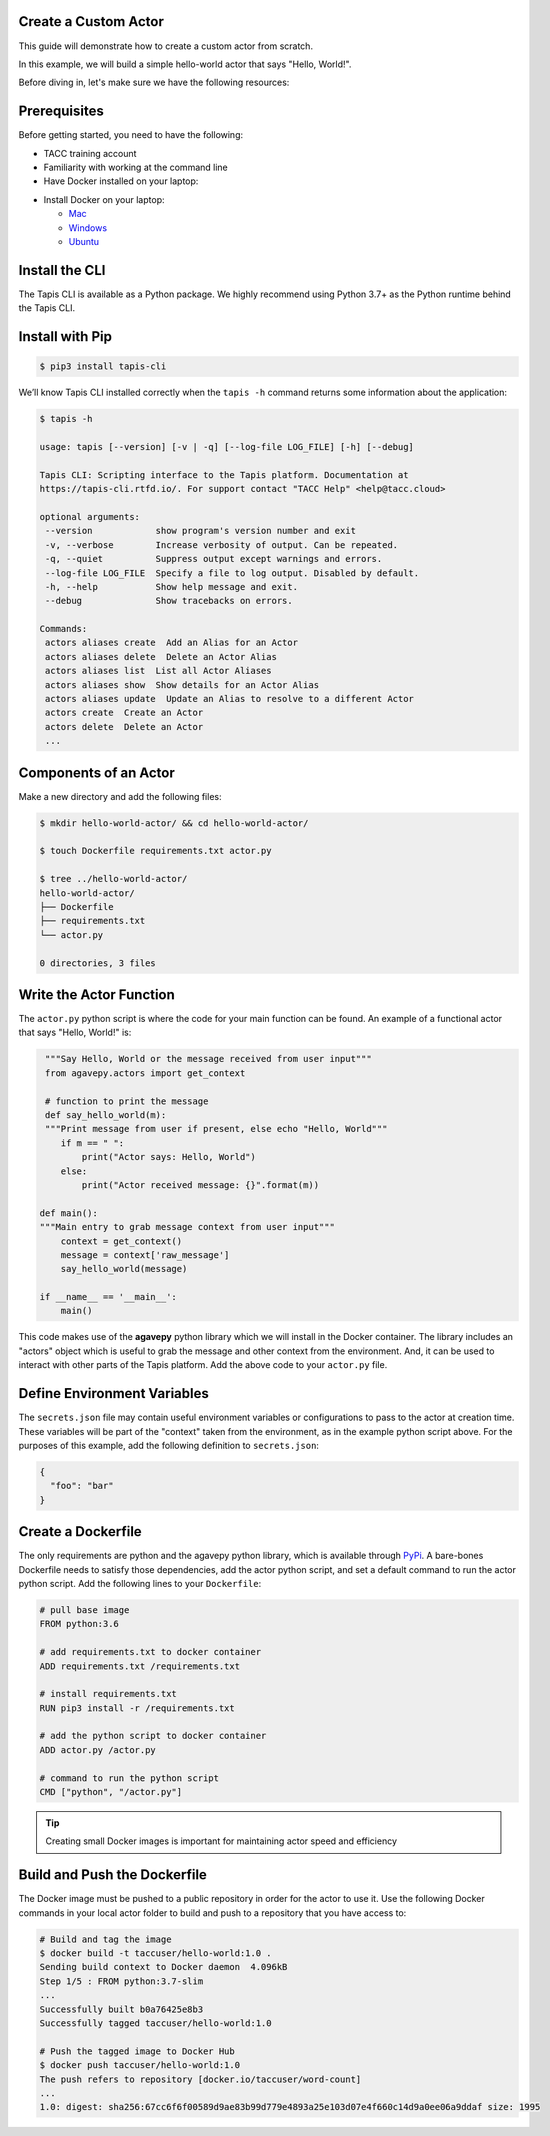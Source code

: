 Create a Custom Actor
---------------------

This guide will demonstrate how to create a custom actor from scratch.

In this example, we will build a simple hello-world actor that says "Hello, World!".


Before diving in, let's make sure we have the following resources:

Prerequisites
-------------

Before getting started, you need to have the following:

- TACC training account
- Familiarity with working at the command line
- Have Docker installed on your laptop:


* Install Docker on your laptop:

  - `Mac <https://docs.docker.com/docker-for-mac/>`_
  - `Windows <https://docs.docker.com/docker-for-windows/>`_
  - `Ubuntu <https://docs.docker.com/install/linux/docker-ce/ubuntu/>`_


Install the CLI
---------------


The Tapis CLI is available as a Python package. We highly recommend using
Python 3.7+ as the Python runtime behind the Tapis CLI.

Install with Pip
----------------

.. code-block:: bash

   $ pip3 install tapis-cli

We’ll know Tapis CLI installed correctly when the ``tapis -h`` command returns some information about the application:

.. code-block:: bash

   $ tapis -h

   usage: tapis [--version] [-v | -q] [--log-file LOG_FILE] [-h] [--debug]

   Tapis CLI: Scripting interface to the Tapis platform. Documentation at
   https://tapis-cli.rtfd.io/. For support contact "TACC Help" <help@tacc.cloud>

   optional arguments:
    --version            show program's version number and exit
    -v, --verbose        Increase verbosity of output. Can be repeated.
    -q, --quiet          Suppress output except warnings and errors.
    --log-file LOG_FILE  Specify a file to log output. Disabled by default.
    -h, --help           Show help message and exit.
    --debug              Show tracebacks on errors.

   Commands:
    actors aliases create  Add an Alias for an Actor
    actors aliases delete  Delete an Actor Alias
    actors aliases list  List all Actor Aliases
    actors aliases show  Show details for an Actor Alias
    actors aliases update  Update an Alias to resolve to a different Actor
    actors create  Create an Actor
    actors delete  Delete an Actor
    ...



Components of an Actor
----------------------

Make a new directory and add the following files:

.. code-block:: bash

   $ mkdir hello-world-actor/ && cd hello-world-actor/

   $ touch Dockerfile requirements.txt actor.py

   $ tree ../hello-world-actor/
   hello-world-actor/
   ├── Dockerfile
   ├── requirements.txt
   └── actor.py

   0 directories, 3 files


Write the Actor Function
------------------------

The ``actor.py`` python script is where the code for your main function can
be found. An example of a functional actor that says "Hello, World!" is:

.. code-block:: python

   """Say Hello, World or the message received from user input"""
   from agavepy.actors import get_context

   # function to print the message
   def say_hello_world(m):
   """Print message from user if present, else echo "Hello, World"""
      if m == " ":
          print("Actor says: Hello, World")
      else:
          print("Actor received message: {}".format(m))

  def main():
  """Main entry to grab message context from user input"""
      context = get_context()
      message = context['raw_message']
      say_hello_world(message)

  if __name__ == '__main__':
      main()


This code makes use of the **agavepy** python library which we will install in
the Docker container. The library includes an "actors" object which is useful to
grab the message and other context from the environment. And, it can be used to
interact with other parts of the Tapis platform. Add the above code to your
``actor.py`` file.


Define Environment Variables
----------------------------

The ``secrets.json`` file may contain useful environment variables or
configurations to pass to the actor at creation time. These variables will be
part of the "context" taken from the environment, as in the example python
script above. For the purposes of this example, add the following definition to
``secrets.json``:

.. code-block:: json

   {
     "foo": "bar"
   }


Create a Dockerfile
-------------------

The only requirements are python and the agavepy python library, which is
available through
`PyPi <https://pypi.org/>`_.
A bare-bones Dockerfile needs to satisfy those dependencies, add the actor
python script, and set a default command to run the actor python script. Add
the following lines to your ``Dockerfile``:

.. code-block:: bash

   # pull base image
   FROM python:3.6

   # add requirements.txt to docker container
   ADD requirements.txt /requirements.txt

   # install requirements.txt
   RUN pip3 install -r /requirements.txt

   # add the python script to docker container
   ADD actor.py /actor.py

   # command to run the python script
   CMD ["python", "/actor.py"]

.. tip::

   Creating small Docker images is important for maintaining actor speed and
   efficiency

Build and Push the Dockerfile
-----------------------------

The Docker image must be pushed to a public repository in order for the actor
to use it. Use the following Docker commands in your local actor folder to build
and push to a repository that you have access to:

.. code-block:: bash

   # Build and tag the image
   $ docker build -t taccuser/hello-world:1.0 .
   Sending build context to Docker daemon  4.096kB
   Step 1/5 : FROM python:3.7-slim
   ...
   Successfully built b0a76425e8b3
   Successfully tagged taccuser/hello-world:1.0

   # Push the tagged image to Docker Hub
   $ docker push taccuser/hello-world:1.0
   The push refers to repository [docker.io/taccuser/word-count]
   ...
   1.0: digest: sha256:67cc6f6f00589d9ae83b99d779e4893a25e103d07e4f660c14d9a0ee06a9ddaf size: 1995
